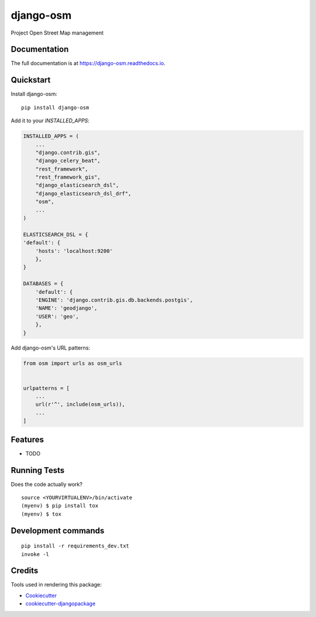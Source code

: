 =============================
django-osm
=============================

.. image:: https://badge.fury.io/py/django-osm.svg
    :target: https://badge.fury.io/py/django-osm

.. image:: https://travis-ci.org/dcopm999/django-osm.svg?branch=master
    :target: https://travis-ci.org/dcopm999/django-osm

.. image:: https://codecov.io/gh/dcopm999/django-osm/branch/master/graph/badge.svg
    :target: https://codecov.io/gh/dcopm999/django-osm

Project Open Street Map management

Documentation
-------------

The full documentation is at https://django-osm.readthedocs.io.

Quickstart
----------

Install django-osm::

    pip install django-osm

Add it to your `INSTALLED_APPS`:

.. code-block:: python

    INSTALLED_APPS = (
        ...
	"django.contrib.gis",
	"django_celery_beat",
	"rest_framework",
	"rest_framework_gis",
	"django_elasticsearch_dsl",
	"django_elasticsearch_dsl_drf",
        "osm",
        ...
    )

    ELASTICSEARCH_DSL = {
    'default': {
        'hosts': 'localhost:9200'
	},
    }

    DATABASES = {
        'default': {
	'ENGINE': 'django.contrib.gis.db.backends.postgis',
	'NAME': 'geodjango',
	'USER': 'geo',
	},
    }


Add django-osm's URL patterns:

.. code-block:: python

    from osm import urls as osm_urls


    urlpatterns = [
        ...
        url(r'^', include(osm_urls)),
        ...
    ]

Features
--------

* TODO

Running Tests
-------------

Does the code actually work?

::

    source <YOURVIRTUALENV>/bin/activate
    (myenv) $ pip install tox
    (myenv) $ tox


Development commands
---------------------

::

    pip install -r requirements_dev.txt
    invoke -l


Credits
-------

Tools used in rendering this package:

*  Cookiecutter_
*  `cookiecutter-djangopackage`_

.. _Cookiecutter: https://github.com/audreyr/cookiecutter
.. _`cookiecutter-djangopackage`: https://github.com/pydanny/cookiecutter-djangopackage
